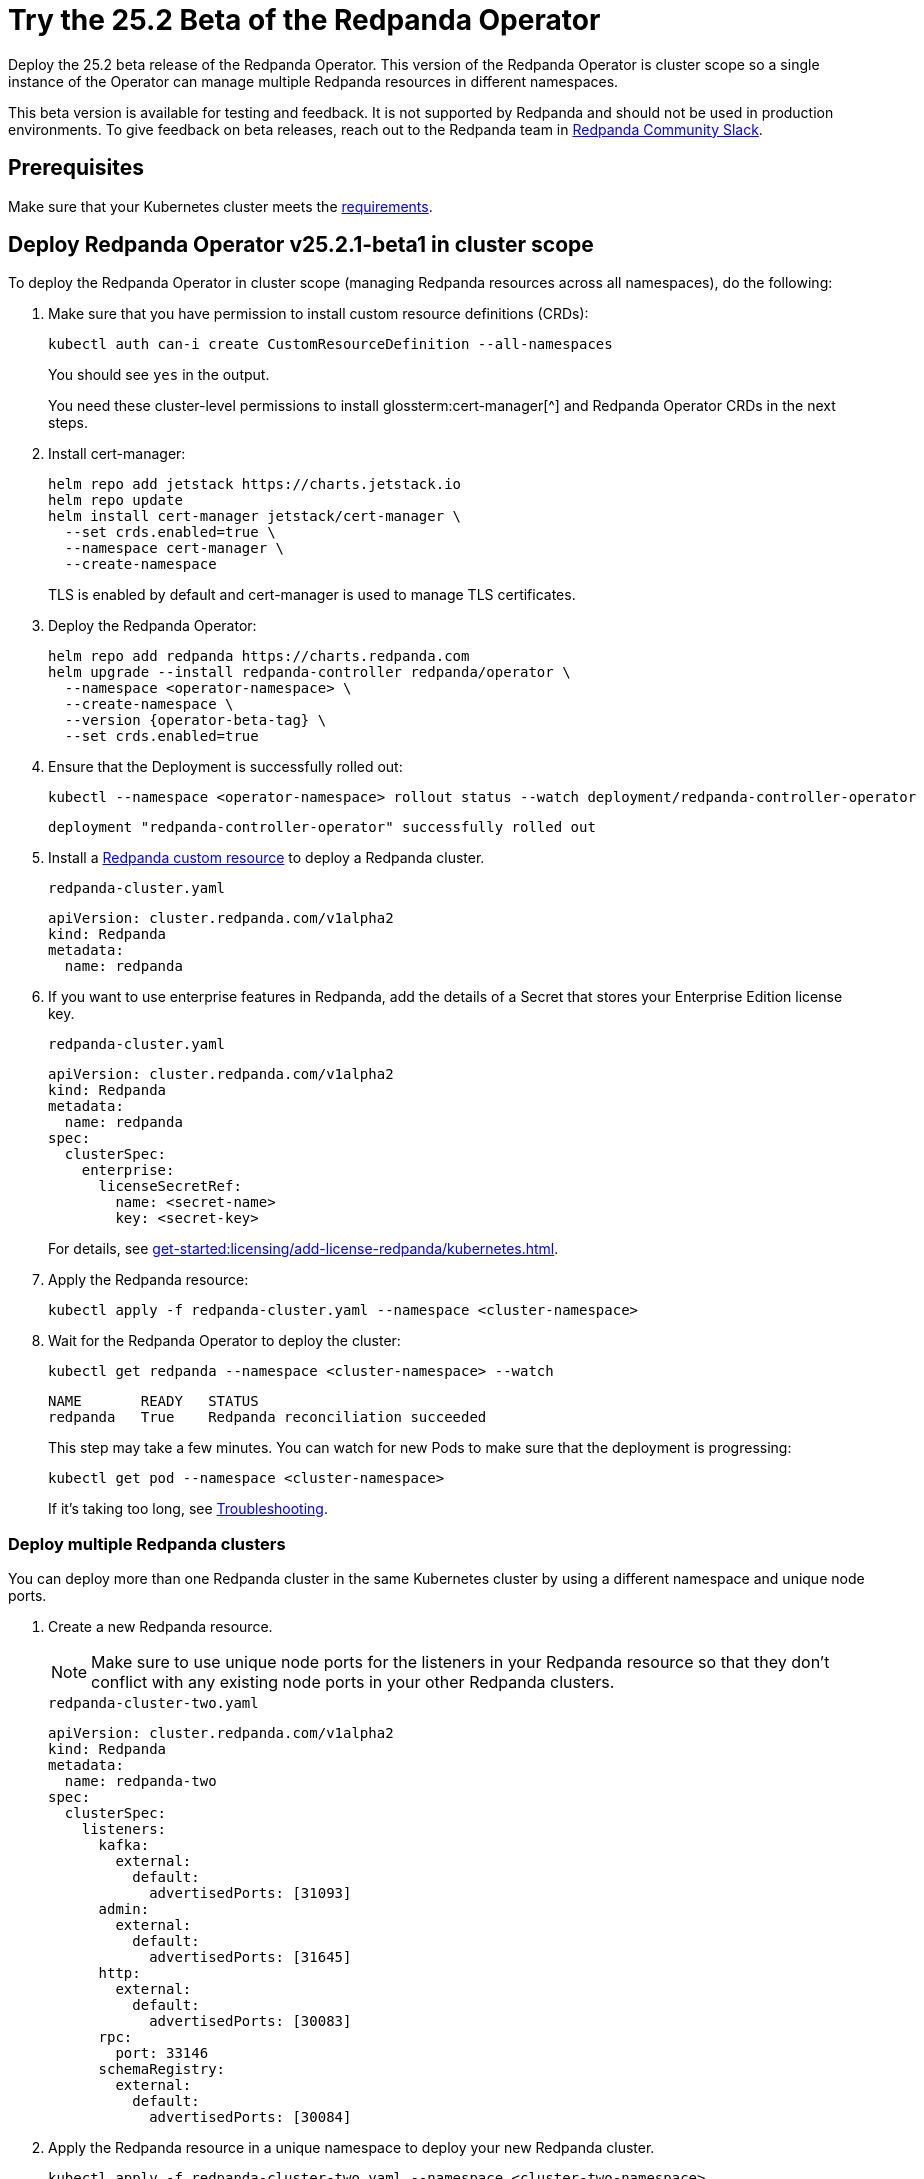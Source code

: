 = Try the 25.2 Beta of the Redpanda Operator
:page-beta: true
:description: Deploy the 25.2 beta release of the Redpanda Operator. This version of the Redpanda Operator is cluster scope so a single instance of the Operator can manage multiple Redpanda resources in different namespaces.

{description}

This beta version is available for testing and feedback. It is not supported by Redpanda and should not be used in production environments. To give feedback on beta releases, reach out to the Redpanda team in https://redpanda.com/slack[Redpanda Community Slack^].

== Prerequisites

Make sure that your Kubernetes cluster meets the xref:./k-requirements.adoc[requirements].

== Deploy Redpanda Operator v25.2.1-beta1 in cluster scope

To deploy the Redpanda Operator in cluster scope (managing Redpanda resources across all namespaces), do the following:

. Make sure that you have permission to install custom resource definitions (CRDs):
+
```bash
kubectl auth can-i create CustomResourceDefinition --all-namespaces
```
+
You should see `yes` in the output.
+
You need these cluster-level permissions to install glossterm:cert-manager[^] and Redpanda Operator CRDs in the next steps.

. Install cert-manager:
+
```bash
helm repo add jetstack https://charts.jetstack.io
helm repo update
helm install cert-manager jetstack/cert-manager \
  --set crds.enabled=true \
  --namespace cert-manager \
  --create-namespace
```
+
TLS is enabled by default and cert-manager is used to manage TLS certificates.

. Deploy the Redpanda Operator:
+
[,bash,subs="attributes+"]
----
helm repo add redpanda https://charts.redpanda.com
helm upgrade --install redpanda-controller redpanda/operator \
  --namespace <operator-namespace> \
  --create-namespace \
  --version {operator-beta-tag} \
  --set crds.enabled=true
----

. Ensure that the Deployment is successfully rolled out:
+
```bash
kubectl --namespace <operator-namespace> rollout status --watch deployment/redpanda-controller-operator
```
+
[.no-copy]
----
deployment "redpanda-controller-operator" successfully rolled out
----

. Install a xref:reference:k-crd.adoc[Redpanda custom resource] to deploy a Redpanda cluster.
+
.`redpanda-cluster.yaml`
[,yaml,subs="attributes+"]
----
apiVersion: cluster.redpanda.com/v1alpha2
kind: Redpanda
metadata:
  name: redpanda
----

. If you want to use enterprise features in Redpanda, add the details of a Secret that stores your Enterprise Edition license key.
+
.`redpanda-cluster.yaml`
[,yaml,subs="attributes+"]
----
apiVersion: cluster.redpanda.com/v1alpha2
kind: Redpanda
metadata:
  name: redpanda
spec:
  clusterSpec:
    enterprise:
      licenseSecretRef:
        name: <secret-name>
        key: <secret-key>
----
+
For details, see xref:get-started:licensing/add-license-redpanda/kubernetes.adoc[].

. Apply the Redpanda resource:
+
```bash
kubectl apply -f redpanda-cluster.yaml --namespace <cluster-namespace>
```

. Wait for the Redpanda Operator to deploy the cluster:
+
```bash
kubectl get redpanda --namespace <cluster-namespace> --watch
```
+
[.no-copy]
----
NAME       READY   STATUS
redpanda   True    Redpanda reconciliation succeeded
----
+
This step may take a few minutes. You can watch for new Pods to make sure that the deployment is progressing:
+
```bash
kubectl get pod --namespace <cluster-namespace>
```
+
If it's taking too long, see xref:manage:kubernetes/troubleshooting/k-troubleshoot.adoc[Troubleshooting].

=== Deploy multiple Redpanda clusters

You can deploy more than one Redpanda cluster in the same Kubernetes cluster by using a different namespace and unique node ports.

. Create a new Redpanda resource.
+
NOTE: Make sure to use unique node ports for the listeners in your Redpanda resource so that they don't conflict with any existing node ports in your other Redpanda clusters.
+
.`redpanda-cluster-two.yaml`
[source,yaml,subs="attributes+"]
----
apiVersion: cluster.redpanda.com/v1alpha2
kind: Redpanda
metadata:
  name: redpanda-two
spec:
  clusterSpec:
    listeners:
      kafka:
        external:
          default:
            advertisedPorts: [31093]
      admin:
        external:
          default:
            advertisedPorts: [31645]
      http:
        external:
          default:
            advertisedPorts: [30083]
      rpc:
        port: 33146
      schemaRegistry:
        external:
          default:
            advertisedPorts: [30084]
----

. Apply the Redpanda resource in a unique namespace to deploy your new Redpanda cluster.
+
```bash
kubectl apply -f redpanda-cluster-two.yaml --namespace <cluster-two-namespace>
```

== Deploy Redpanda Operator v25.2.1-beta1 in namespace scope

To deploy the Redpanda Operator in namespace scope (managing only resources within its deployment namespace), do the following:

. Make sure that you have permission to install custom resource definitions (CRDs):
+
```bash
kubectl auth can-i create CustomResourceDefinition --all-namespaces
```
+
You should see `yes` in the output.
+
You need these cluster-level permissions to install glossterm:cert-manager[^] and Redpanda Operator CRDs in the next steps.

. Install cert-manager:
+
```bash
helm repo add jetstack https://charts.jetstack.io
helm repo update
helm install cert-manager jetstack/cert-manager \
  --set crds.enabled=true \
  --namespace cert-manager \
  --create-namespace
```
+
TLS is enabled by default and cert-manager is used to manage TLS certificates.

. Deploy the Redpanda Operator:
+
[,bash,subs="attributes+"]
----
helm upgrade --install redpanda-controller redpanda/operator \
  --namespace <namespace> \
  --create-namespace \
  --version {latest-operator-version} \
  --set crds.enabled=true \
  --set 'additionalCmdFlags=["--namespace=<namespace>"]' <1>
----
+
<1> This flag restricts the Redpanda Operator to manage resources only within the specified namespace.
+
WARNING: Do not run multiple Redpanda Operators in different scopes (cluster and namespace scope) in the same cluster as this can cause resource conflicts.

. Ensure that the Deployment is successfully rolled out:
+
```bash
kubectl --namespace <namespace> rollout status --watch deployment/redpanda-controller-operator
```
+
[.no-copy]
----
deployment "redpanda-controller-operator" successfully rolled out
----

. Install a xref:reference:k-crd.adoc[Redpanda custom resource] to deploy a Redpanda cluster.
+
.`redpanda-cluster.yaml`
[,yaml,subs="attributes+"]
----
apiVersion: cluster.redpanda.com/v1alpha2
kind: Redpanda
metadata:
  name: redpanda
----

. Apply the Redpanda resource in the same namespace as the namespace-scoped Redpanda Operator:
+
```bash
kubectl apply -f redpanda-cluster.yaml --namespace <namespace>
```

. Wait for the Redpanda Operator to deploy the cluster:
+
```bash
kubectl get redpanda --namespace <namespace> --watch
```
+
[.no-copy]
----
NAME       READY   STATUS
redpanda   True    Redpanda reconciliation succeeded
----
+
This step may take a few minutes. You can watch for new Pods to make sure that the deployment is progressing:
+
```bash
kubectl get pod --namespace <namespace>
```
+
If it's taking too long, see xref:manage:kubernetes/troubleshooting/k-troubleshoot.adoc[Troubleshooting].

== Uninstall Redpanda

When you finish testing Redpanda, you can uninstall it from your Kubernetes cluster.

Follow the steps in **exact order** to avoid race conditions between
the Redpanda Operator's reconciliation loop and Kubernetes garbage collection.

. Delete all Redpanda-related custom resources:
+
[,bash,role="no-wrap"]
----
kubectl delete users      --namespace <operator-namespace> --all
kubectl delete topics     --namespace <operator-namespace> --all
kubectl delete schemas    --namespace <operator-namespace> --all
kubectl delete redpanda   --namespace <operator-namespace> --all
----

. Make sure requests for those resources return no results. For example, if you had a Redpanda cluster named `redpanda` in the namespace `<namespace>`, run:
+
[,bash]
----
kubectl get redpanda --namespace <cluster-namespace>
----

. Uninstall the Redpanda Operator Helm release:
+
[,bash]
----
helm uninstall redpanda-controller --namespace <operator-namespace>
----
+
Helm does not uninstall CRDs by default when using `helm uninstall` to avoid accidentally deleting existing custom resources.

. Remove the CRDs.
.. List all Redpanda CRDs installed by the operator:
+
[,bash]
----
kubectl api-resources --api-group='cluster.redpanda.com'
----
+
This command displays all CRDs defined by the Redpanda Operator. For example:
+
[,bash,role="no-wrap"]
----
NAME        SHORTNAMES   APIVERSION                      NAMESPACED   KIND
redpandas   rp           cluster.redpanda.com/v1alpha2   true         Redpanda
schemas     sc           cluster.redpanda.com/v1alpha2   true         Schema
topics                   cluster.redpanda.com/v1alpha2   true         Topic
users       rpu          cluster.redpanda.com/v1alpha2   true         User
----

.. Delete the CRDs:
+
[,bash]
----
kubectl get crds -o name | grep cluster.redpanda.com | xargs kubectl delete
----
+
This command lists all CRDs with the `cluster.redpanda.com` domain suffix and deletes them, ensuring only Redpanda CRDs are removed. Helm does not delete CRDs automatically to prevent data loss, so you must run this step manually.

. (Optional) Delete any leftover PVCs or Secrets in the namespace:
+
CAUTION: The following command deletes all PVCs and Secrets in the namespace, which may remove unrelated resources if the namespace is shared with other applications.
+
[,bash]
----
kubectl delete pvc,secret --all --namespace <cluster-namespace>
----

== Next steps

To give feedback about this beta version, reach out to the Redpanda team in https://redpanda.com/slack[Redpanda Community Slack^].
